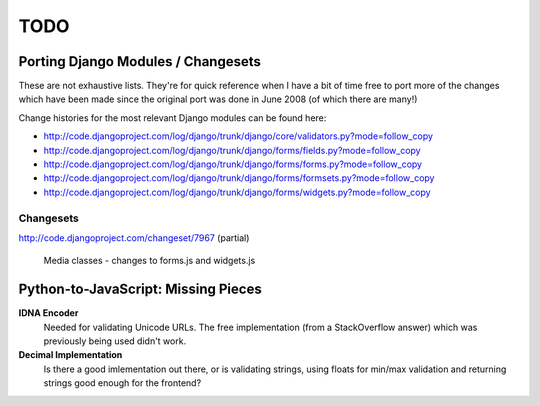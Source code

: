 ====
TODO
====

Porting Django Modules / Changesets
===================================

These are not exhaustive lists. They're for quick reference when I have a bit of
time free to port more of the changes which have been made since the original
port was done in June 2008 (of which there are many!)

Change histories for the most relevant Django modules can be found here:

* http://code.djangoproject.com/log/django/trunk/django/core/validators.py?mode=follow_copy
* http://code.djangoproject.com/log/django/trunk/django/forms/fields.py?mode=follow_copy
* http://code.djangoproject.com/log/django/trunk/django/forms/forms.py?mode=follow_copy
* http://code.djangoproject.com/log/django/trunk/django/forms/formsets.py?mode=follow_copy
* http://code.djangoproject.com/log/django/trunk/django/forms/widgets.py?mode=follow_copy

Changesets
----------

http://code.djangoproject.com/changeset/7967 (partial)

   Media classes - changes to forms.js and widgets.js

Python-to-JavaScript: Missing Pieces
====================================

**IDNA Encoder**
   Needed for validating Unicode URLs. The free implementation (from a
   StackOverflow answer) which was previously being used didn't work.

**Decimal Implementation**
   Is there a good imlementation out there, or is validating strings,
   using floats for min/max validation and returning strings good enough
   for the frontend?
